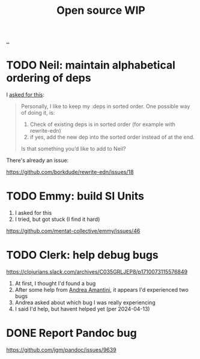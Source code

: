 :PROPERTIES:
:ID: 15db9c7a-a1d0-417a-80a9-1ef39128de59
:END:
#+TITLE: Open source WIP

[[file:..][..]]

* TODO Neil: maintain alphabetical ordering of deps

I [[https://clojurians.slack.com/archives/C03KCV7TM6F/p1712056116950329][asked for this]]:

#+begin_quote
Personally, I like to keep my :deps in sorted order. One possible way of doing it, is:

1. Check of existing deps is in sorted order (for example with rewrite-edn)
2. if yes, add the new dep into the sorted order instead of at the end.

Is that something you’d like to add to Neil?
#+end_quote

There's already an issue:

https://github.com/borkdude/rewrite-edn/issues/18

* TODO Emmy: build SI Units

1. I asked for this
2. I tried, but got stuck (I find it hard)

https://github.com/mentat-collective/emmy/issues/46

* TODO Clerk: help debug bugs

https://clojurians.slack.com/archives/C035GRLJEP8/p1710073115576849

1. At first, I thought I'd found a bug
2. After some help from [[id:EC36679E-E0F0-4222-B40D-1F7FD53CC7D9][Andrea Amantini]], it appears I'd experienced two bugs
3. Andrea asked about which bug I was really experiencing
4. I said I'd help, but havent helped yet (per 2024-04-13)

* DONE Report Pandoc bug

https://github.com/jgm/pandoc/issues/9639
